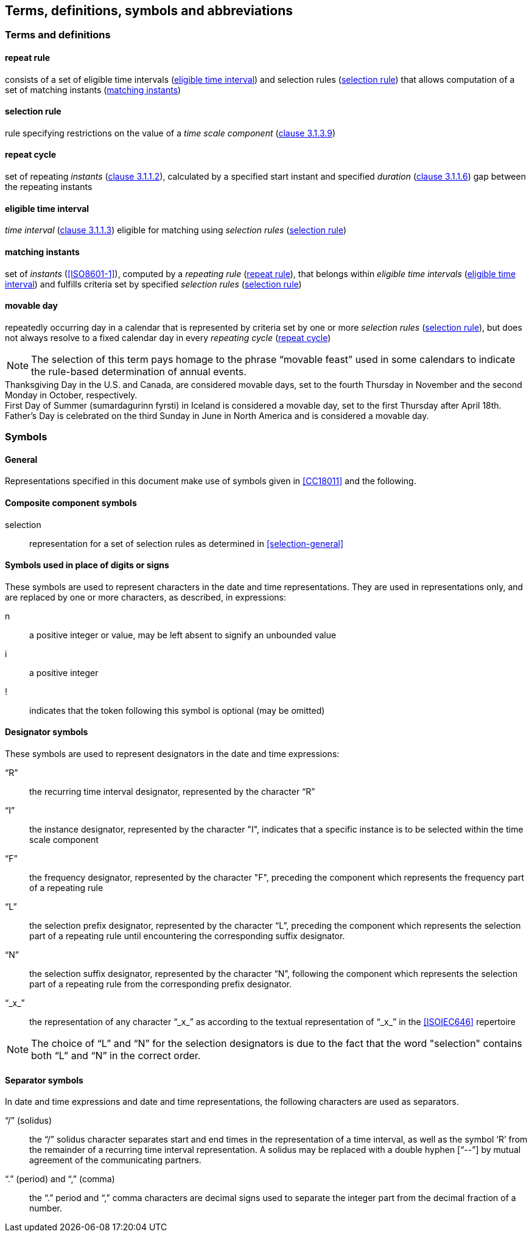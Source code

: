 
[[tda]]
[source=CC18011]
== Terms, definitions, symbols and abbreviations

=== Terms and definitions

[[term-repeat-rule]]
==== repeat rule

consists of a set of eligible time intervals (<<term-eti>>) and
selection rules (<<term-sel-rule>>) that allows computation of a set of
matching instants (<<term-matching-instants>>)

[[term-sel-rule]]
==== selection rule

rule specifying restrictions on the value of a _time scale component_
(<<ISO8601-1,clause 3.1.3.9>>)

[[term-repeat-cycle]]
==== repeat cycle

set of repeating _instants_ (<<ISO8601-1,clause 3.1.1.2>>), calculated by
a specified start instant and specified _duration_
(<<ISO8601-1,clause 3.1.1.6>>) gap between the repeating instants

[[term-eti]]
==== eligible time interval

_time interval_ (<<ISO8601-1,clause 3.1.1.3>>) eligible for matching
using _selection rules_ (<<term-sel-rule>>)


[[term-matching-instants]]
==== matching instants

set of _instants_ (<<ISO8601-1>>), computed by a _repeating rule_
(<<term-repeat-rule>>), that belongs within _eligible time intervals_
(<<term-eti>>) and fulfills criteria set by specified _selection rules_
(<<term-sel-rule>>)


[[term-movable-day]]
==== movable day

repeatedly occurring day in a calendar that is represented by criteria set by one or more _selection rules_ (<<term-sel-rule>>), but does not always resolve to a fixed calendar day in every _repeating cycle_ (<<term-repeat-cycle>>)

NOTE: The selection of this term pays homage to the phrase "`movable feast`" used in some calendars to indicate the rule-based determination of annual events.

[example]
Thanksgiving Day in the U.S. and Canada, are considered movable days, set to the fourth Thursday in November and the second Monday in October, respectively.

[example]
First Day of Summer (sumardagurinn fyrsti) in Iceland is considered a movable day, set to the first Thursday after April 18th.

[example]
Father`'s Day is celebrated on the third Sunday in June in North America and is considered a movable day.




[[symbols]]
=== Symbols

[[symbols-general]]
==== General

Representations specified in this document make use of symbols given in <<CC18011>> and the following.


[[symbols-composite]]
==== Composite component symbols

selection::
representation for a set of selection rules as determined in <<selection-general>>


[[symbols-inplace]]
==== Symbols used in place of digits or signs

These symbols are used to represent characters in the date and time
representations. They are used in representations only, and are
replaced by one or more characters, as described, in expressions:

n::
a positive integer or value, may be left absent to signify an unbounded value

i::
a positive integer

!::
indicates that the token following this symbol is optional (may be omitted)


[[symbols-designator]]
==== Designator symbols

These symbols are used to represent designators in the date and time expressions:

"`R`"::
the recurring time interval designator, represented by the character "`R`"

"`I`"::
the instance designator, represented by the character "I", indicates that a specific instance is to be selected within the time scale component

"`F`"::
the frequency designator, represented by the character "F", preceding the component which represents the frequency part of a repeating rule

"`L`"::
the selection prefix designator, represented by the character "`L`", preceding the component which represents the selection part of a repeating rule until encountering the corresponding suffix designator.

"`N`"::
the selection suffix designator, represented by the character "`N`", following the component which represents the selection part of a repeating rule from the corresponding prefix designator.

"`_x_`"::
the representation of any character "`_x_`" as according to the textual representation of "`_x_`" in the <<ISOIEC646>> repertoire

NOTE: The choice of "`L`" and "`N`" for the selection designators is due to
the fact that the word "selection" contains both "`L`" and "`N`" in the
correct order.




[[symbols-separator]]
==== Separator symbols

In date and time expressions and date and time representations, the following characters are used as separators.

"`/`" (solidus)::
the "`/`" solidus character separates start and end times in the representation of a time interval, as well as the symbol '`R`' from the remainder of a recurring time interval representation. A solidus may be replaced with a double hyphen ["`--`"] by mutual agreement of the communicating partners.

"`.`" (period) and "`,`" (comma)::
the "`.`" period and "`,`" comma characters are decimal signs used to separate the integer part from the decimal fraction of a number.

